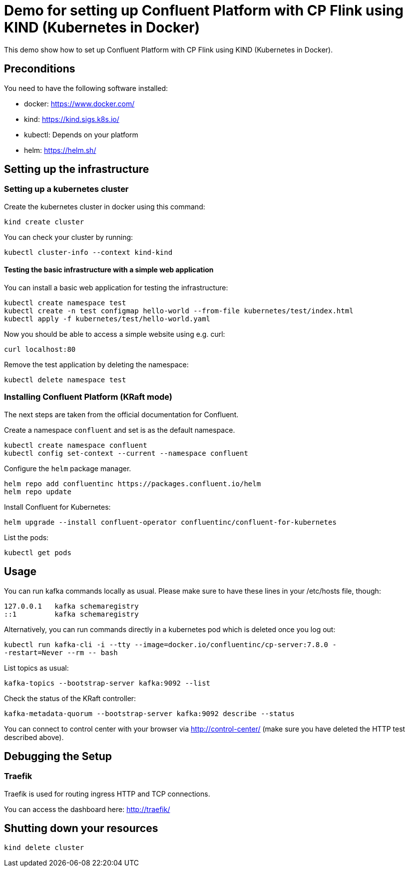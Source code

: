 = Demo for setting up Confluent Platform with CP Flink using KIND (Kubernetes in Docker)

This demo show how to set up Confluent Platform with CP Flink using KIND (Kubernetes in Docker).

== Preconditions

You need to have the following software installed:

* docker: https://www.docker.com/
* kind: https://kind.sigs.k8s.io/
* kubectl: Depends on your platform
* helm: https://helm.sh/

== Setting up the infrastructure

=== Setting up a kubernetes cluster

Create the kubernetes cluster in docker using this command:

```shell
kind create cluster
```

You can check your cluster by running:

```shell
kubectl cluster-info --context kind-kind
```

==== Testing the basic infrastructure with a simple web application

You can install a basic web application for testing the infrastructure:

```shell
kubectl create namespace test
kubectl create -n test configmap hello-world --from-file kubernetes/test/index.html
kubectl apply -f kubernetes/test/hello-world.yaml
```

Now you should be able to access a simple website using e.g. curl:

```shell
curl localhost:80
```

Remove the test application by deleting the namespace:

```shell
kubectl delete namespace test
```


=== Installing Confluent Platform (KRaft mode)
The next steps are taken from the official documentation for Confluent.

Create a namespace `confluent` and set is as the default namespace.

```shell
kubectl create namespace confluent
kubectl config set-context --current --namespace confluent
```

Configure the `helm` package manager.

```shell
helm repo add confluentinc https://packages.confluent.io/helm
helm repo update
```


Install Confluent for Kubernetes:

```shell
helm upgrade --install confluent-operator confluentinc/confluent-for-kubernetes
```

List the pods:

```shell
kubectl get pods
```


== Usage

You can run kafka commands locally as usual. Please make sure to have these lines in your /etc/hosts file, though:

```shell
127.0.0.1   kafka schemaregistry
::1         kafka schemaregistry
```

Alternatively, you can run commands directly in a kubernetes pod which is deleted once you log out:

```shell
kubectl run kafka-cli -i --tty --image=docker.io/confluentinc/cp-server:7.8.0 -
-restart=Never --rm -- bash
```

List topics as usual:

```shell
kafka-topics --bootstrap-server kafka:9092 --list
```

Check the status of the KRaft controller:

```shell
kafka-metadata-quorum --bootstrap-server kafka:9092 describe --status
```

You can connect to control center with your browser via http://control-center/ (make sure you have deleted the HTTP test described above).


== Debugging the Setup

=== Traefik

Traefik is used for routing ingress HTTP and TCP connections.

You can access the dashboard here: http://traefik/

== Shutting down your resources

```shell
kind delete cluster
```
